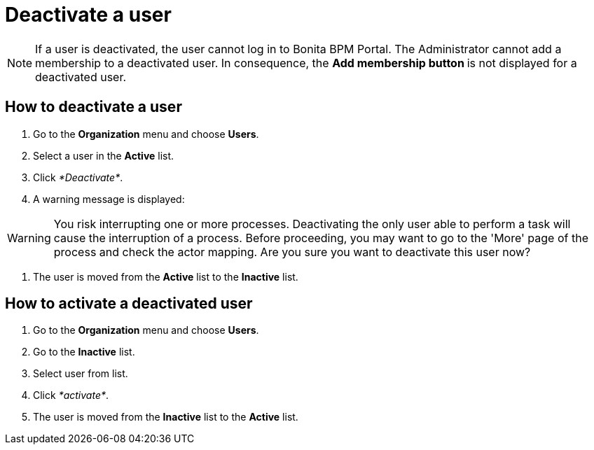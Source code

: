 = Deactivate a user

NOTE: If a user is deactivated, the user cannot log in to Bonita BPM Portal. The Administrator cannot add a membership to a deactivated user.
In consequence, the **Add membership button ** is not displayed for a deactivated user.

== How to deactivate a user

. Go to the *Organization* menu and choose *Users*.
. Select a user in the *Active* list.
. Click _*Deactivate*_.
. A warning message is displayed:

WARNING: You risk interrupting one or more processes.
Deactivating the only user able to perform a task will cause the interruption of a process.
Before proceeding, you may want to go to the 'More' page of the process and check the actor mapping.
Are you sure you want to deactivate this user now?

. The user is moved from the *Active* list to the *Inactive* list.

== How to activate a deactivated user

. Go to the *Organization* menu and choose *Users*.
. Go to the *Inactive* list.
. Select user from list.
. Click _*activate*_.
. The user is moved from the *Inactive* list to the *Active* list.
